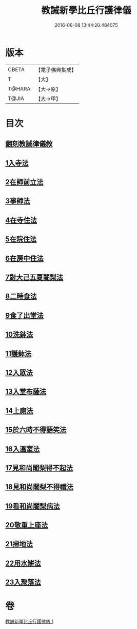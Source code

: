#+TITLE: 教誡新學比丘行護律儀 
#+DATE: 2016-06-08 13:44:20.484075

* 版本
 |     CBETA|【電子佛典集成】|
 |         T|【大】     |
 |    T@HARA|【大→原】   |
 |     T@JIA|【大→甲】   |

* 目次
** [[file:KR6k0183_001.txt::001-0869a2][翻刻教誡律儀敘]]
** [[file:KR6k0183_001.txt::001-0869b21][1入寺法]]
** [[file:KR6k0183_001.txt::001-0869b29][2在師前立法]]
** [[file:KR6k0183_001.txt::001-0869c4][3事師法]]
** [[file:KR6k0183_001.txt::001-0870a14][4在寺住法]]
** [[file:KR6k0183_001.txt::001-0870b8][5在院住法]]
** [[file:KR6k0183_001.txt::001-0871a5][6在房中住法]]
** [[file:KR6k0183_001.txt::001-0871b3][7對大己五夏闍梨法]]
** [[file:KR6k0183_001.txt::001-0871b18][8二時食法]]
** [[file:KR6k0183_001.txt::001-0872b5][9食了出堂法]]
** [[file:KR6k0183_001.txt::001-0872b15][10洗鉢法]]
** [[file:KR6k0183_001.txt::001-0872c5][11護鉢法]]
** [[file:KR6k0183_001.txt::001-0872c16][12入眾法]]
** [[file:KR6k0183_001.txt::001-0872c24][13入堂布薩法]]
** [[file:KR6k0183_001.txt::001-0872c26][14上廁法]]
** [[file:KR6k0183_001.txt::001-0873a17][15於六時不得語笑法]]
** [[file:KR6k0183_001.txt::001-0873a20][16入溫室法]]
** [[file:KR6k0183_001.txt::001-0873b4][17見和尚闍梨得不起法]]
** [[file:KR6k0183_001.txt::001-0873b7][18見和尚闍梨不得禮法]]
** [[file:KR6k0183_001.txt::001-0873b12][19看和尚闍梨病法]]
** [[file:KR6k0183_001.txt::001-0873b19][20敬重上座法]]
** [[file:KR6k0183_001.txt::001-0873c2][21掃地法]]
** [[file:KR6k0183_001.txt::001-0873c8][22用水缾法]]
** [[file:KR6k0183_001.txt::001-0873c15][23入聚落法]]

* 卷
[[file:KR6k0183_001.txt][教誡新學比丘行護律儀 1]]

